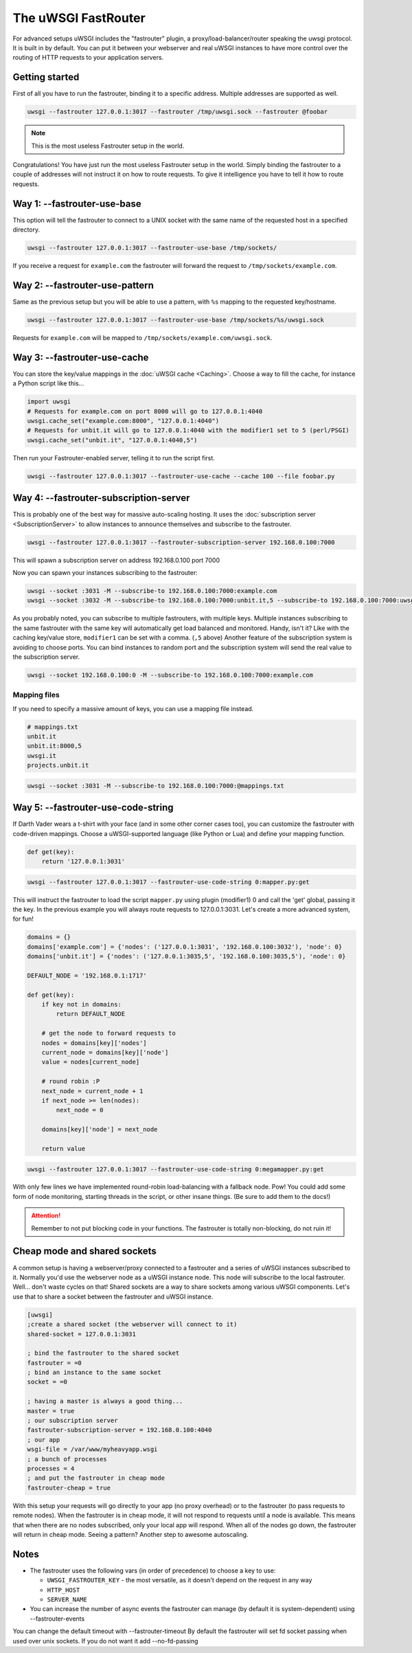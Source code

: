 The uWSGI FastRouter
====================

For advanced setups uWSGI includes the "fastrouter" plugin, a
proxy/load-balancer/router speaking the uwsgi protocol. It is built in by
default.  You can put it between your webserver and real uWSGI instances to
have more control over the routing of HTTP requests to your application
servers.

Getting started
---------------

First of all you have to run the fastrouter, binding it to a specific address.
Multiple addresses are supported as well.

.. code-block:: sh

    uwsgi --fastrouter 127.0.0.1:3017 --fastrouter /tmp/uwsgi.sock --fastrouter @foobar

.. note:: This is the most useless Fastrouter setup in the world.

Congratulations! You have just run the most useless Fastrouter setup in the
world. Simply binding the fastrouter to a couple of addresses will not instruct
it on how to route requests. To give it intelligence you have to tell it how to
route requests.

Way 1: --fastrouter-use-base
----------------------------

This option will tell the fastrouter to connect to a UNIX socket with the same
name of the requested host in a specified directory.

.. code-block:: sh

    uwsgi --fastrouter 127.0.0.1:3017 --fastrouter-use-base /tmp/sockets/

If you receive a request for ``example.com`` the fastrouter will forward the
request to ``/tmp/sockets/example.com``.

Way 2: --fastrouter-use-pattern
-------------------------------

Same as the previous setup but you will be able to use a pattern, with ``%s``
mapping to the requested key/hostname.

.. code-block:: sh

    uwsgi --fastrouter 127.0.0.1:3017 --fastrouter-use-base /tmp/sockets/%s/uwsgi.sock

Requests for ``example.com`` will be mapped to
``/tmp/sockets/example.com/uwsgi.sock``.

Way 3: --fastrouter-use-cache
-----------------------------

You can store the key/value mappings in the :doc:`uWSGI cache <Caching>`.
Choose a way to fill the cache, for instance a Python script like this...

.. code-block:: py

    import uwsgi
    # Requests for example.com on port 8000 will go to 127.0.0.1:4040
    uwsgi.cache_set("example.com:8000", "127.0.0.1:4040")
    # Requests for unbit.it will go to 127.0.0.1:4040 with the modifier1 set to 5 (perl/PSGI)
    uwsgi.cache_set("unbit.it", "127.0.0.1:4040,5")

Then run your Fastrouter-enabled server, telling it to run the script first.

.. code-block:: sh

    uwsgi --fastrouter 127.0.0.1:3017 --fastrouter-use-cache --cache 100 --file foobar.py

Way 4: --fastrouter-subscription-server
---------------------------------------

This is probably one of the best way for massive auto-scaling hosting. It uses
the :doc:`subscription server <SubscriptionServer>` to allow instances to
announce themselves and subscribe to the fastrouter.

.. code-block:: sh

    uwsgi --fastrouter 127.0.0.1:3017 --fastrouter-subscription-server 192.168.0.100:7000
    
This will spawn a subscription server on address 192.168.0.100 port 7000

Now you can spawn your instances subscribing to the fastrouter:

.. code-block:: sh

    uwsgi --socket :3031 -M --subscribe-to 192.168.0.100:7000:example.com
    uwsgi --socket :3032 -M --subscribe-to 192.168.0.100:7000:unbit.it,5 --subscribe-to 192.168.0.100:7000:uwsgi.it

As you probably noted, you can subscribe to multiple fastrouters, with multiple
keys. Multiple instances subscribing to the same fastrouter with the same key
will automatically get load balanced and monitored. Handy, isn't it?  Like with
the caching key/value store, ``modifier1`` can be set with a comma. (``,5``
above) Another feature of the subscription system is avoiding to choose ports.
You can bind instances to random port and the subscription system will send the
real value to the subscription server.

.. code-block:: sh

    uwsgi --socket 192.168.0.100:0 -M --subscribe-to 192.168.0.100:7000:example.com


Mapping files
^^^^^^^^^^^^^

If you need to specify a massive amount of keys, you can use a mapping file
instead.

.. code-block:: plain

    # mappings.txt
    unbit.it
    unbit.it:8000,5
    uwsgi.it
    projects.unbit.it

.. code-block:: sh

    uwsgi --socket :3031 -M --subscribe-to 192.168.0.100:7000:@mappings.txt

Way 5: --fastrouter-use-code-string
-----------------------------------

If Darth Vader wears a t-shirt with your face (and in some other corner cases
too), you can customize the fastrouter with code-driven mappings.  Choose a
uWSGI-supported language (like Python or Lua) and define your mapping function.

.. code-block:: py

    def get(key):
        return '127.0.0.1:3031'

.. code-block:: sh

    uwsgi --fastrouter 127.0.0.1:3017 --fastrouter-use-code-string 0:mapper.py:get

This will instruct the fastrouter to load the script ``mapper.py`` using plugin
(modifier1) 0 and call the 'get' global, passing it the key.  In the previous
example you will always route requests to 127.0.0.1:3031. Let's create
a more advanced system, for fun!

.. code-block:: py
    
    domains = {}
    domains['example.com'] = {'nodes': ('127.0.0.1:3031', '192.168.0.100:3032'), 'node': 0}
    domains['unbit.it'] = {'nodes': ('127.0.0.1:3035,5', '192.168.0.100:3035,5'), 'node': 0}
    
    DEFAULT_NODE = '192.168.0.1:1717'
    
    def get(key):
        if key not in domains:
            return DEFAULT_NODE
    
        # get the node to forward requests to
        nodes = domains[key]['nodes']
        current_node = domains[key]['node']
        value = nodes[current_node]
    
        # round robin :P
        next_node = current_node + 1
        if next_node >= len(nodes):
            next_node = 0
    
        domains[key]['node'] = next_node
    
        return value

.. code-block:: sh

    uwsgi --fastrouter 127.0.0.1:3017 --fastrouter-use-code-string 0:megamapper.py:get

With only few lines we have implemented round-robin load-balancing with a
fallback node. Pow!  You could add some form of node monitoring, starting
threads in the script, or other insane things. (Be sure to add them to the
docs!)

.. attention:: Remember to not put blocking code in your functions. The
   fastrouter is totally non-blocking, do not ruin it!

Cheap mode and shared sockets
-----------------------------

A common setup is having a webserver/proxy connected to a fastrouter and a
series of uWSGI instances subscribed to it.  Normally you'd use the webserver
node as a uWSGI instance node. This node will subscribe to the local
fastrouter. Well... don't waste cycles on that!  Shared sockets are a way to
share sockets among various uWSGI components. Let's use that to share a socket
between the fastrouter and uWSGI instance.

.. code-block:: ini

    [uwsgi]
    ;create a shared socket (the webserver will connect to it)
    shared-socket = 127.0.0.1:3031
    
    ; bind the fastrouter to the shared socket
    fastrouter = =0
    ; bind an instance to the same socket
    socket = =0
    
    ; having a master is always a good thing...
    master = true
    ; our subscription server
    fastrouter-subscription-server = 192.168.0.100:4040
    ; our app
    wsgi-file = /var/www/myheavyapp.wsgi
    ; a bunch of processes
    processes = 4
    ; and put the fastrouter in cheap mode
    fastrouter-cheap = true
    

With this setup your requests will go directly to your app (no proxy overhead)
or to the fastrouter (to pass requests to remote nodes).  When the fastrouter
is in cheap mode, it will not respond to requests until a node is available.
This means that when there are no nodes subscribed, only your local app will
respond.  When all of the nodes go down, the fastrouter will return in cheap
mode. Seeing a pattern? Another step to awesome autoscaling.

Notes
-----

* The fastrouter uses the following vars (in order of precedence) to choose a key to use:

  * ``UWSGI_FASTROUTER_KEY`` - the most versatile, as it doesn't depend on the request in any way
  * ``HTTP_HOST``
  * ``SERVER_NAME``

* You can increase the number of async events the fastrouter can manage (by
  default it is system-dependent) using --fastrouter-events 

You can change the default timeout with --fastrouter-timeout By default the
fastrouter will set fd socket passing when used over unix sockets. If you do
not want it add --no-fd-passing
